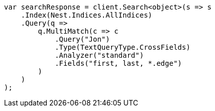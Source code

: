 ////
IMPORTANT NOTE
==============
This file is generated from method Line472 in https://github.com/elastic/elasticsearch-net/tree/master/src/Examples/Examples/QueryDsl/MultiMatchQueryPage.cs#L470-L502.
If you wish to submit a PR to change this example, please change the source method above
and run dotnet run -- asciidoc in the ExamplesGenerator project directory.
////
[source, csharp]
----
var searchResponse = client.Search<object>(s => s
    .Index(Nest.Indices.AllIndices)
    .Query(q =>
        q.MultiMatch(c => c
            .Query("Jon")
            .Type(TextQueryType.CrossFields)
            .Analyzer("standard")
            .Fields("first, last, *.edge")
        )
    )
);
----
